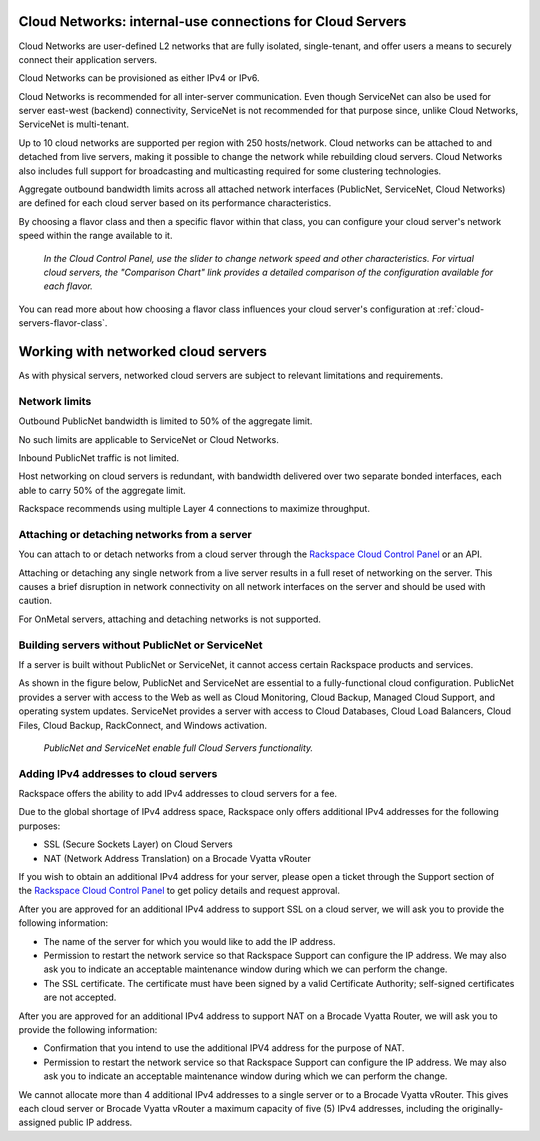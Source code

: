 .. _network-cloud-servers:

~~~~~~~~~~~~~~~~~~~~~~~~~~~~~~~~~~~~~~~~~~~~~~~~~~~~~~~~~~
Cloud Networks: internal-use connections for Cloud Servers
~~~~~~~~~~~~~~~~~~~~~~~~~~~~~~~~~~~~~~~~~~~~~~~~~~~~~~~~~~
Cloud Networks are user-defined L2 networks that are fully isolated,
single-tenant, and offer users a means to securely connect their
application servers.

Cloud Networks can be provisioned as either IPv4 or IPv6.

Cloud Networks is recommended for all inter-server communication. Even
though ServiceNet can also be used for server east-west (backend)
connectivity, ServiceNet is not recommended for that purpose since,
unlike Cloud Networks, ServiceNet is multi-tenant.

Up to 10 cloud networks are supported per region with 250 hosts/network.
Cloud networks can be attached to  and detached from live servers, making it
possible to change the network while rebuilding cloud servers. Cloud
Networks also includes full support for broadcasting and multicasting
required for some clustering technologies.

Aggregate outbound bandwidth limits across all attached network
interfaces (PublicNet, ServiceNet, Cloud Networks) 
are defined for each cloud server based on its 
performance characteristics. 

By choosing a flavor class and then a specific flavor
within that class, 
you can configure your cloud server's network speed 
within the range available to it.

.. figure:: /_images/flavorclass-network-speed.png
   :alt: In the Cloud Control Panel, 
         use the slider to change network speed  
         and other characteristics.
         For virtual cloud servers, the 
         "Comparison Chart" link provides a detailed comparison of 
         the configuration available for each flavor.
   
   *In the Cloud Control Panel, 
   use the slider to change network speed
   and other characteristics. 
   For virtual cloud servers, the 
   "Comparison Chart" link provides a detailed comparison of 
   the configuration available for each flavor.*

You can read more about how choosing a flavor class influences 
your cloud server's configuration at 
:ref:`cloud-servers-flavor-class`.


.. _network-cloud-servers-working:

~~~~~~~~~~~~~~~~~~~~~~~~~~~~~~~~~~~~
Working with networked cloud servers
~~~~~~~~~~~~~~~~~~~~~~~~~~~~~~~~~~~~
As with physical servers, networked cloud servers are subject to
relevant limitations and requirements.

Network limits
^^^^^^^^^^^^^^
Outbound PublicNet bandwidth is limited to 50% of the aggregate limit.

No such limits are applicable to ServiceNet or Cloud Networks.

Inbound PublicNet traffic is not limited.

Host networking on cloud servers is redundant, with bandwidth delivered
over two separate bonded interfaces, each able to carry 50% of the
aggregate limit.

Rackspace recommends using multiple Layer 4 connections to maximize
throughput.

Attaching or detaching networks from a server
^^^^^^^^^^^^^^^^^^^^^^^^^^^^^^^^^^^^^^^^^^^^^
You can attach to or detach networks from a cloud server through
the 
`Rackspace Cloud Control Panel <https://mycloud.rackspace.com/>`__
or an API.

Attaching or detaching any single network from a live server results in
a full reset of networking on the server. This causes a brief disruption
in network connectivity on all network interfaces on the server and
should be used with caution.

For OnMetal servers, attaching and detaching networks is not supported.

Building servers without PublicNet or ServiceNet
^^^^^^^^^^^^^^^^^^^^^^^^^^^^^^^^^^^^^^^^^^^^^^^^
If a server is built without PublicNet or ServiceNet, it cannot access
certain Rackspace products and services.

As shown in the figure below, PublicNet and ServiceNet are essential to
a fully-functional cloud configuration. PublicNet provides a
server with access to the Web as well as Cloud Monitoring, Cloud Backup,
Managed Cloud Support, and operating system updates. ServiceNet provides
a server with access to Cloud Databases, Cloud Load Balancers,
Cloud Files, Cloud Backup, RackConnect, and Windows activation.

.. figure:: /_images/CloudServerNetworkRemovalResults.png
   :alt: PublicNet and ServiceNet enable full Cloud Servers functionality.
   
   *PublicNet and ServiceNet enable full Cloud Servers functionality.*

Adding IPv4 addresses to cloud servers
^^^^^^^^^^^^^^^^^^^^^^^^^^^^^^^^^^^^^^
Rackspace offers the ability to add IPv4 addresses to cloud servers for
a fee.

Due to the global shortage of IPv4 address space, Rackspace only offers
additional IPv4 addresses for the following purposes:

* SSL (Secure Sockets Layer) on Cloud Servers

* NAT (Network Address Translation) on a Brocade Vyatta vRouter

If you wish to obtain an additional IPv4 address for your server, please
open a ticket through the Support section of the \ `Rackspace Cloud
Control Panel <https://mycloud.rackspace.com/>`__ to get policy details
and request approval.

After you are approved for an additional IPv4 address to support SSL on
a cloud server, we will ask you to provide the following information:

* The name of the server for which you would like to add the IP address.

* Permission to restart the network service so that Rackspace Support
  can configure the IP address. We may also ask you to indicate an
  acceptable maintenance window during which we can perform the change.

* The SSL certificate. The certificate must have been signed by a valid
  Certificate Authority; self-signed certificates are not accepted.

After you are approved for an additional IPv4 address to support NAT on
a Brocade Vyatta Router, we will ask you to provide the following
information:

* Confirmation that you intend to use the additional IPV4 address for
  the purpose of NAT.

* Permission to restart the network service so that Rackspace Support
  can configure the IP address. We may also ask you to indicate an
  acceptable maintenance window during which we can perform the change.

We cannot allocate more than 4 additional IPv4 addresses to a single
server or to a Brocade Vyatta vRouter. This gives each cloud
server or Brocade Vyatta vRouter a maximum capacity of five (5) IPv4
addresses, including the originally-assigned public IP address.
